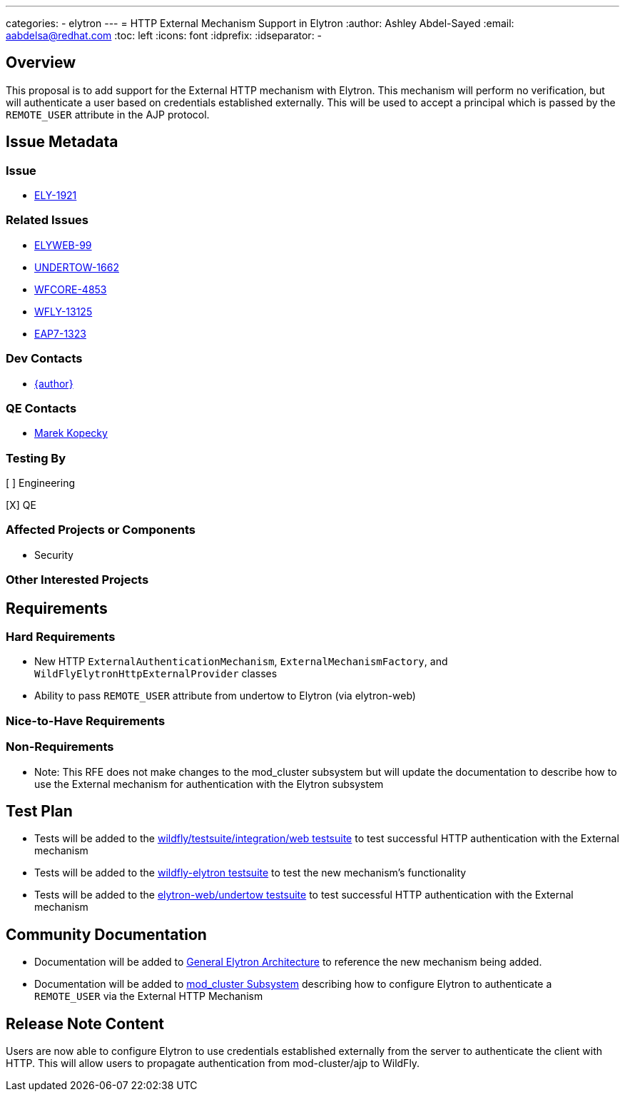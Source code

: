 ---
categories:
  - elytron
---
= HTTP External Mechanism Support in Elytron
:author:            Ashley Abdel-Sayed
:email:             aabdelsa@redhat.com
:toc:               left
:icons:             font
:idprefix:
:idseparator:       -

== Overview

This proposal is to add support for the External HTTP mechanism with Elytron. This mechanism will perform no verification,
but will authenticate a user based on credentials established externally. This will be used to accept a principal which
is passed by the `REMOTE_USER` attribute in the AJP protocol.

== Issue Metadata

=== Issue

* https://issues.redhat.com/browse/ELY-1921[ELY-1921]

=== Related Issues

* https://issues.redhat.com/browse/ELYWEB-99[ELYWEB-99]
* https://issues.redhat.com/browse/UNDERTOW-1662[UNDERTOW-1662]
* https://issues.redhat.com/browse/WFCORE-4853[WFCORE-4853]
* https://issues.redhat.com/browse/WFLY-13125[WFLY-13125]
* https://issues.redhat.com/browse/EAP7-1323[EAP7-1323]


=== Dev Contacts

* mailto:{email}[{author}]

=== QE Contacts

* mailto:mkopecky@redhat.com[Marek Kopecky]

=== Testing By
// Put an x in the relevant field to indicate if testing will be done by Engineering or QE.
// Discuss with QE during the Kickoff state to decide this
[ ] Engineering

[X] QE

=== Affected Projects or Components
* Security

=== Other Interested Projects

== Requirements

=== Hard Requirements

* New HTTP `ExternalAuthenticationMechanism`, `ExternalMechanismFactory`, and `WildFlyElytronHttpExternalProvider` classes
* Ability to pass `REMOTE_USER` attribute from undertow to Elytron (via elytron-web)

=== Nice-to-Have Requirements

=== Non-Requirements

* Note: This RFE does not make changes to the mod_cluster subsystem but will update the documentation to describe how to use the External mechanism for authentication with the Elytron subsystem

== Test Plan

* Tests will be added to the https://github.com/wildfly/wildfly/tree/master/testsuite/integration/web[wildfly/testsuite/integration/web testsuite] to test successful HTTP authentication with the External
mechanism
* Tests will be added to the https://github.com/wildfly-security/wildfly-elytron/tree/1.x/tests[wildfly-elytron testsuite] to test the new mechanism's functionality
* Tests will be added to the https://github.com/wildfly-security/elytron-web/tree/1.x/undertow/src/test[elytron-web/undertow testsuite] to test successful HTTP authentication with the External mechanism

== Community Documentation

* Documentation will be added to https://github.com/wildfly/wildfly/blob/master/docs/src/main/asciidoc/_elytron/General_Elytron_Architecture.adoc#http-authentication[General Elytron Architecture]
to reference the new mechanism being added.
* Documentation will be added to https://github.com/wildfly/wildfly/blob/master/docs/src/main/asciidoc/_high-availability/subsystem-support/mod_cluster_Subsystem.adoc[mod_cluster Subsystem] describing how to configure
Elytron to authenticate a `REMOTE_USER` via the External HTTP Mechanism

== Release Note Content
Users are now able to configure Elytron to use credentials established externally from the server to authenticate the
client with HTTP. This will allow users to propagate authentication from mod-cluster/ajp to WildFly.
